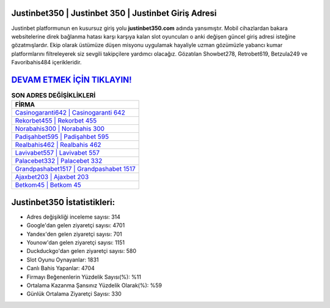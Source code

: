 ﻿Justinbet350 | Justinbet 350 | Justinbet Giriş Adresi
===================================

.. image:: images/justinbet-giris.jpg
   :width: 600
   
Justinbet platformunun en kusursuz giriş yolu **justinbet350.com** adında yansımıştır. Mobil cihazlardan bakara websitelerine direk bağlanma hatası karşı karşıya kalan slot oyuncuları o anki değişen güncel giriş adresi isteğine gözatmışlardır. Ekip olarak üstümüze düşen misyonu uygulamak hayaliyle uzman gözümüzle yabancı kumar platformlarını filtreleyerek siz sevgili takipçilere yardımcı olacağız. Gözatılan Showbet278, Retrobet619, Betzula249 ve Favoribahis484 içerikleridir.

`DEVAM ETMEK İÇİN TIKLAYIN! <https://uclck.me/gonow>`_
==============

.. list-table:: **SON ADRES DEĞİŞİKLİKLERİ**
   :widths: 100
   :header-rows: 1

   * - FİRMA
   * - `Casinogaranti642 | Casinogaranti 642 <casinogaranti642-casinogaranti-642-casinogaranti-giris-adresi.html>`_
   * - `Rekorbet455 | Rekorbet 455 <rekorbet455-rekorbet-455-rekorbet-giris-adresi.html>`_
   * - `Norabahis300 | Norabahis 300 <norabahis300-norabahis-300-norabahis-giris-adresi.html>`_	 
   * - `Padişahbet595 | Padişahbet 595 <padisahbet595-padisahbet-595-padisahbet-giris-adresi.html>`_	 
   * - `Realbahis462 | Realbahis 462 <realbahis462-realbahis-462-realbahis-giris-adresi.html>`_ 
   * - `Lavivabet557 | Lavivabet 557 <lavivabet557-lavivabet-557-lavivabet-giris-adresi.html>`_
   * - `Palacebet332 | Palacebet 332 <palacebet332-palacebet-332-palacebet-giris-adresi.html>`_	 
   * - `Grandpashabet1517 | Grandpashabet 1517 <grandpashabet1517-grandpashabet-1517-grandpashabet-giris-adresi.html>`_
   * - `Ajaxbet203 | Ajaxbet 203 <ajaxbet203-ajaxbet-203-ajaxbet-giris-adresi.html>`_
   * - `Betkom45 | Betkom 45 <betkom45-betkom-45-betkom-giris-adresi.html>`_
	 
Justinbet350 İstatistikleri:
===================================	 
* Adres değişikliği inceleme sayısı: 314
* Google'dan gelen ziyaretçi sayısı: 4701
* Yandex'den gelen ziyaretçi sayısı: 701
* Younow'dan gelen ziyaretçi sayısı: 1151
* Duckduckgo'dan gelen ziyaretçi sayısı: 580
* Slot Oyunu Oynayanlar: 1831
* Canlı Bahis Yapanlar: 4704
* Firmayı Beğenenlerin Yüzdelik Sayısı(%): %11
* Ortalama Kazanma Şansınız Yüzdelik Olarak(%): %59
* Günlük Ortalama Ziyaretçi Sayısı: 330
